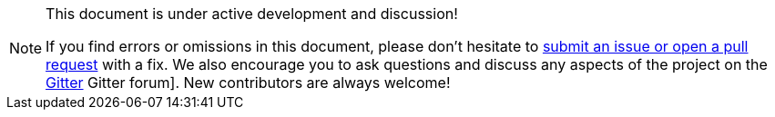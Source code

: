[NOTE]
.This document is under active development and discussion!
====
If you find errors or omissions in this document, please don’t hesitate to
link:https://github.com/mso4sc/book.mso4sc.eu/issues[submit an issue or open a pull
request] with a fix. We also encourage you to ask questions and discuss any
aspects of the project on the
link:https://gitter.im/MSO4SC[Gitter]
Gitter forum]. New contributors are always welcome!
====

